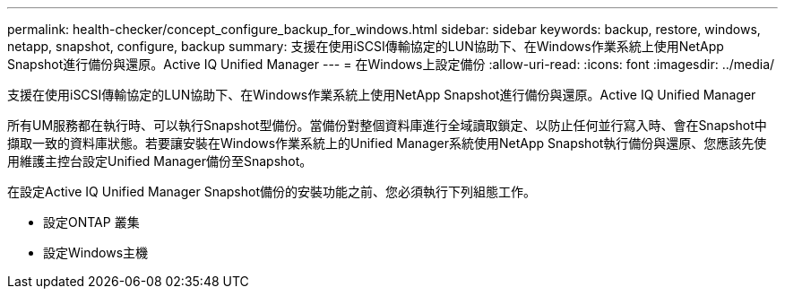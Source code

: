 ---
permalink: health-checker/concept_configure_backup_for_windows.html 
sidebar: sidebar 
keywords: backup, restore, windows, netapp, snapshot, configure, backup 
summary: 支援在使用iSCSI傳輸協定的LUN協助下、在Windows作業系統上使用NetApp Snapshot進行備份與還原。Active IQ Unified Manager 
---
= 在Windows上設定備份
:allow-uri-read: 
:icons: font
:imagesdir: ../media/


[role="lead"]
支援在使用iSCSI傳輸協定的LUN協助下、在Windows作業系統上使用NetApp Snapshot進行備份與還原。Active IQ Unified Manager

所有UM服務都在執行時、可以執行Snapshot型備份。當備份對整個資料庫進行全域讀取鎖定、以防止任何並行寫入時、會在Snapshot中擷取一致的資料庫狀態。若要讓安裝在Windows作業系統上的Unified Manager系統使用NetApp Snapshot執行備份與還原、您應該先使用維護主控台設定Unified Manager備份至Snapshot。

在設定Active IQ Unified Manager Snapshot備份的安裝功能之前、您必須執行下列組態工作。

* 設定ONTAP 叢集
* 設定Windows主機

